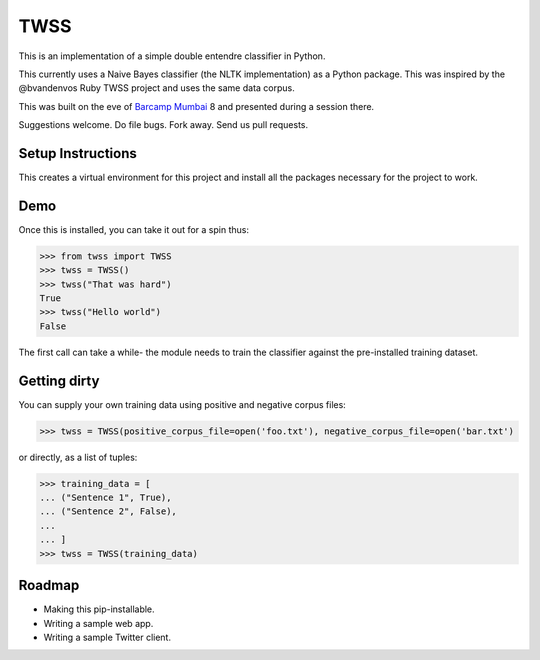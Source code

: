 TWSS
====

This is an implementation of a simple double entendre classifier in Python. 

This currently uses a Naive Bayes classifier (the NLTK implementation) as a
Python package. This was inspired by the @bvandenvos Ruby TWSS project and uses
the same data corpus. 

This was built on the eve of `Barcamp Mumbai <http://barcampmumbai.org/>`_ 8
and presented during a session there. 

Suggestions welcome. Do file bugs. Fork away. Send us pull requests. 

Setup Instructions
------------------

.. code-block:: bash
    $ virtualenv --no-site-packages --distribute venv 
    $ source venv/bin/activate 
    $ pip install -r requirements.txt

This creates a virtual environment for this project and install all the
packages necessary for the project to work. 

Demo
----

Once this is installed, you can take it out for a spin thus: 

.. code-block:: python 

    >>> from twss import TWSS 
    >>> twss = TWSS() 
    >>> twss("That was hard") 
    True
    >>> twss("Hello world") 
    False

The first call can take a while- the module needs to train the classifier
against the pre-installed training dataset. 

Getting dirty
-------------

You can supply your own training data using positive and negative corpus files: 

.. code-block:: python 

    >>> twss = TWSS(positive_corpus_file=open('foo.txt'), negative_corpus_file=open('bar.txt')

or directly, as a list of tuples: 

.. code-block:: python 

    >>> training_data = [
    ... ("Sentence 1", True),
    ... ("Sentence 2", False),
    ...
    ... ]
    >>> twss = TWSS(training_data)

Roadmap
-------

- Making this pip-installable.
- Writing a sample web app. 
- Writing a sample Twitter client. 


